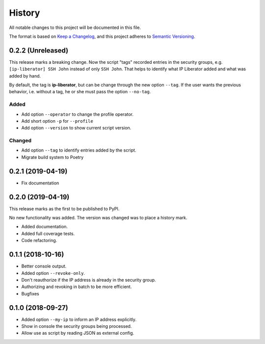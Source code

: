 =======
History
=======

All notable changes to this project will be documented in this file.

The format is based on `Keep a Changelog <https://keepachangelog.com/en/1.1.0/>`_,
and this project adheres to `Semantic Versioning <https://semver.org/spec/v2.0.0.html>`_.

0.2.2 (Unreleased)
------------------

This release marks a breaking change. Now the script "tags" recorded entries in
the security groups, e.g. ``[ip-liberator] SSH John`` instead of only ``SSH John``.
That helps to identify what IP Liberator added and what was added by hand.

By default, the tag is **ip-liberator**, but can be change through the new
option ``--tag``. If the user wants the previous behavior, i.e. without a tag,
he or she must pass the option ``--no-tag``.

Added
+++++

- Add option ``--operator`` to change the profile operator.
- Add short option ``-p`` for ``--profile``
- Add option ``--version`` to show current script version.

Changed
+++++++

- Add option ``--tag`` to identify entries added by the script.
- Migrate build system to Poetry

0.2.1 (2019-04-19)
------------------

- Fix documentation

0.2.0 (2019-04-19)
------------------

This release marks as the first to be published to PyPI.

No new functionality was added. The version was changed was to place a history mark.

- Added documentation.
- Added full coverage tests.
- Code refactoring.

0.1.1 (2018-10-16)
------------------

- Better console output.
- Added option ``--revoke-only``.
- Don't reauthorize if the IP address is already in the security group.
- Authorizing and revoking in batch to be more efficient.
- Bugfixes

0.1.0 (2018-09-27)
------------------

- Added option ``--my-ip`` to inform an IP address explicitly.
- Show in console the security groups being processed.
- Allow use as script by reading JSON as external config.
